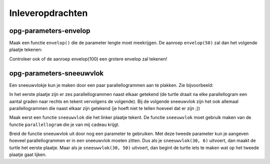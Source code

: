 Inleveropdrachten
:::::::::::::::::

opg-parameters-envelop
----------------------

Maak een functie ``envelop()`` die de parameter lengte moet meekrijgen. De aanroep ``envelop(50)`` zal dan het volgende plaatje tekenen:

.. image:: images/envelop.png

Controleer ook of de aanroep envelop(100) een grotere envelop zal tekenen!

.. activecode:: opg-functions-enevelop
   :caption: envelop()
   :nocodelens:
   :language: python

   import turtle
   tina = turtle.Turtle()
   tina.shape("turtle")
   tina.speed(10)

   # definitie van de functie envelop() hier invullen

   envelop(50)


opg-parameters-sneeuwvlok
-------------------------

Een sneeuwvlokje kun je maken door een paar parallellogrammen aan te plakken. Zie bijvoorbeeld:

.. image:: images/sneeuwvlok1.png

.. image:: images/sneeuwvlok2.png

In het eerste plaatje zijn er zes parallellogrammen naast elkaar getekend (de turtle draait na elke parallellogram een aantal graden naar rechts en tekent vervolgens de volgende). Bij de volgende sneeuwvlok zijn het ook allemaal parallellogrammen die naast elkaar zijn getekend (je hoeft niet te tellen hoeveel dat er zijn ;))

Maak eerst een functie ``sneeuwvlok`` die het linker plaatje tekent. De functie ``sneeuwvlok`` moet gebruik maken van de functie ``parallellogram`` die je van mij cadeau krijgt.

.. activecode:: opg-functions-sneeuwvlok
   :caption: Nog meer huizen
   :nocodelens:
   :language: python

   import turtle
   tina = turtle.Turtle()
   tina.shape("turtle")
   tina.speed(10)

   def parallellogram(lengte):
       for i in range(2):
           tina.forward(lengte)
           tina.right(60)
           tina.forward(lengte)
           tina.right(120)

   def sneeuwvlok(lengte):
       parallellogram(lengte)

   sneeuwvlok(30)


Breid de functie sneeuwvlok uit door nog een parameter te gebruiken. Met deze tweede parameter kun je aangeven hoeveel parallellogrammen er in een sneeuwvlok moeten zitten. Dus als je ``sneeuwvlok(30, 6)`` uitvoert, dan maakt de turtle het eerste plaatje. Maar als je ``sneeuwvlok(30, 50)`` uitvoert, dan begint de turtle iets te maken wat op het tweede plaatje gaat lijken.
